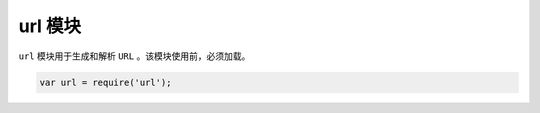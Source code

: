 ******
url 模块
******

``url`` 模块用于生成和解析 ``URL`` 。该模块使用前，必须加载。

.. code-block:: js

	var url = require('url');



